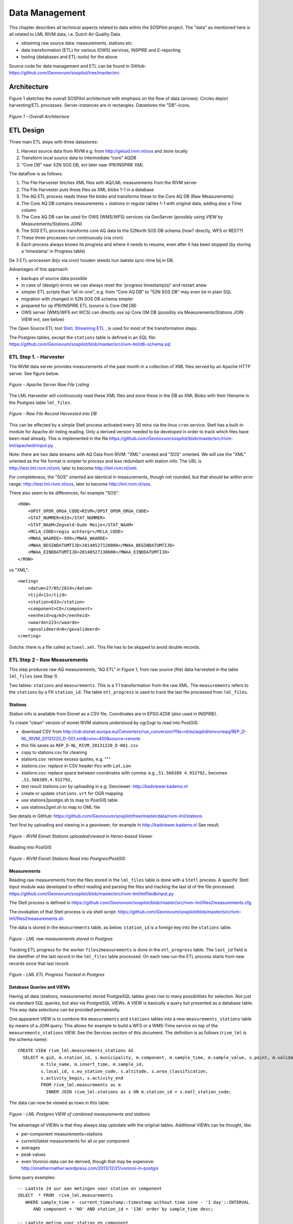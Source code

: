 .. _data:

===============
Data Management
===============

This chapter describes all technical aspects related to data within the SOSPilot project. The "data"
as mentioned here is all related to LML RIVM data, i.e. Dutch Air Quality Data.

* obtaining raw source data: measurements, stations etc.
* data transformation (ETL) for various (OWS) services, INSPIRE and E-reporting
* tooling (databases and ETL-tools) for the above

Source code for data management and ETL can be found in GitHub: https://github.com/Geonovum/sospilot/tree/master/src

Architecture
============

Figure 1 sketches the overall SOSPilot architecture with emphasis on the flow of data (arrows).
Circles depict harvesting/ETL processes. Server-instances are in rectangles. Datastores
the "DB"-icons.

.. figure:: _static/sospilot-arch1.jpg
   :align: center

   *Figure 1 - Overall Architecture*


ETL Design
==========

Three main ETL steps with three datastores:

#. Harvest source data from RIVM e.g. from  http://geluid.rivm.nl/sos and store locally
#. Transform local source data to intermediate “core” AQDB
#. “Core DB” naar 52N SOS DB, evt later naar IPR/INSPIRE XML


The dataflow is as follows:

#. The File Harvester fetches XML files with AQ/LML measurements from the RIVM server
#. The File Harvester puts these files as XML blobs 1-1 in a database
#. The AQ ETL process reads these file blobs and transforms these to the Core AQ DB (Raw Measurements)
#. The Core AQ DB contains measurements + stations in regular tables 1-1 with original data, adding also a Time column
#. The Core AQ DB can be used for OWS (WMS/WFS) services via GeoServer (possibly using VIEW by Measurements/Stations JOIN)
#. The SOS ETL process transforms core AQ data to the 52North SOS DB schema (how? directly, WFS or REST?)
#. These three processes run continuously (via cron)
#. Each process always knows its progress and where it needs to resume, even after it has been stopped (by storing a 'timestamp' in Progress table)


De 3 ETL-processen (bijv via cron) houden steeds hun laatste sync-time bij in DB.

Advantages of this approach:

* backups of source data possible
* in case of (design) errors we can always reset the 'progress timestamp(s)' and restart anew
* simpler ETL scripts than “all-in-one", e.g. from “Core AQ DB” to "52N SOS DB" may even be in plain SQL
* migration with changed in 52N SOS DB schema simpler
* prepared for op IPR/INSPIRE ETL (source is Core OM DB)
* OWS server (WMS/WFS evt WCS) can directly use op Core OM DB (possibly via Measurements/Stations JOIN VIEW evt, see below)

The Open Source ETL tool `Stetl, Streaming ETL <http://www.stetl.org>`_  , is used for most of the transformation steps.

The Postgres tables, except the ``stations`` table is defined in an SQL file:
https://github.com/Geonovum/sospilot/blob/master/src/rivm-lml/db-schema.sql

ETL Step 1. - Harvester
-----------------------

The RIVM data server provides measurements of the past month in a collection
of XML files served by an Apache HTTP server. See figure below.

.. figure:: _static/lml-raw-file-listing-xml.jpg
   :align: center

   *Figure - Apache Server Raw File Listing*

The LML Harvester will continuously read these XML files and store
these in the DB as XML Blobs with their filename in the Postgres
table ``lml_files``.

.. figure:: _static/lml-raw-file-record-xml.jpg
   :align: center

   *Figure - Raw File Record Harvested into DB*

This can be effected by a simple Stetl process activated every 30 mins via the linux
``cron`` service. Stetl has a built-in module for Apache dir listing reading.
Only a derived version needed to be developed in order to track which files have been
read already. This is implemented in the file https://github.com/Geonovum/sospilot/blob/master/src/rivm-lml/apachedirinput.py.

Note: there are two data streams with AQ Data from RIVM: "XML" oriented and "SOS" oriented. We will use the "XML" oriented
as the file format is simpler to process and less redundant with station info. The URL is
http://test.lml.rivm.nl/xml, later to become http://lml.rivm.nl/xml.

For completeness, the "SOS" oriented are identical
in measurements, though not rounded, but that should be within error range:
http://test.lml.rivm.nl/sos, later to become http://lml.rivm.nl/sos.

There also seem to be differences, for example "SOS": ::

    <ROW>
        <OPST_OPDR_ORGA_CODE>RIVM</OPST_OPDR_ORGA_CODE>
        <STAT_NUMMER>633</STAT_NUMMER>
        <STAT_NAAM>Zegveld-Oude Meije</STAT_NAAM>
        <MCLA_CODE>regio achtergr</MCLA_CODE>
        <MWAA_WAARDE>-999</MWAA_WAARDE>
        <MWAA_BEGINDATUMTIJD>20140527120000</MWAA_BEGINDATUMTIJD>
        <MWAA_EINDDATUMTIJD>20140527130000</MWAA_EINDDATUMTIJD>
    </ROW>

vs "XML": ::

    <meting>
        <datum>27/05/2014</datum>
        <tijd>13</tijd>
        <station>633</station>
        <component>CO</component>
        <eenheid>ug/m3</eenheid>
        <waarde>223</waarde>
        <gevalideerd>0</gevalideerd>
    </meting>

Gotcha: there is a file called ``actueel.xml``. This file has to be skipped to avoid double records.

ETL Step 2 - Raw Measurements
-----------------------------

This step produces raw AQ measurements, "AQ ETL" in Figure 1, from raw source (file) data harvested
in the table ``lml_files`` (see Step 1).

Two tables: ``stations`` and ``measurements``. This is a 1:1 transformation from the raw XML.
The ``measurements`` refers to the ``stations`` by a FK ``station_id``. The table ``etl_progress`` is
used to track the last file processed from ``lml_files``.

Stations
~~~~~~~~

Station info is available from Eionet as a CSV file. Coordinates are in EPSG:4258 (also used in INSPIRE).

To create "clean" version of eionet RIVM stations understood by ogr2ogr to read into PostGIS:

* download CSV from http://cdr.eionet.europa.eu/Converters/run_conversion?file=nl/eu/aqd/d/envurreqq/REP_D-NL_RIVM_20131220_D-001.xml&conv=450&source=remote
* this file saves as ``REP_D-NL_RIVM_20131220_D-001.csv``
* copy to stations.csv for cleaning
* stations.csv: remove excess quotes, e.g. """
* stations.csv: replace in CSV header ``Pos`` with ``Lat,Lon``
* stations.csv: replace space between coordinates with comma: e.g ``,51.566389 4.932792,`` becomes ``,51.566389,4.932792,``
* test result stations.csv by uploading in e.g. Geoviewer: http://kadviewer.kademo.nl
* create or update ``stations.vrt`` for OGR mapping
* use stations2postgis.sh to map to PostGIS table
* use stations2gml.sh to map to GML file

See details in GitHub: https://github.com/Geonovum/sospilot/tree/master/data/rivm-lml/stations

Test first by uploading and viewing in a  geoviewer, for example in http://kadviewer.kademo.nl
See result.

.. figure:: _static/rivm-eionet-stations.jpg
   :align: center

   *Figure - RIVM Eionet Stations uploaded/viewed in Heron-based Viewer*

Reading into PostGIS

.. figure:: _static/stations-postgis.jpg
   :align: center

   *Figure - RIVM Eionet Stations Read into Postgres/PostGIS*

Measurements
~~~~~~~~~~~~

Reading raw measurements from the files stored in the ``lml_files`` table is done with a ``Stetl``
process. A specific Stetl Input module was developed to effect reading and parsing the files
and tracking the last id of the file processed.
https://github.com/Geonovum/sospilot/blob/master/src/rivm-lml/lmlfiledbinput.py

The Stetl process is defined in
https://github.com/Geonovum/sospilot/blob/master/src/rivm-lml/files2measurements.cfg

The invokation of that Stetl process is via shell script:
https://github.com/Geonovum/sospilot/blob/master/src/rivm-lml/files2measurements.sh

The data is stored in the ``measurements`` table, as below. ``station_id`` is a foreign key
into the ``stations`` table.

.. figure:: _static/lml-measurements-records.jpg
   :align: center

   *Figure - LML raw measurements stored in Postgres*

Tracking ETL progress for the worker ``files2measurements`` is done in the ``etl_progress`` table.
The ``last_id`` field is the identifier of the last record in the ``lml_files`` table
processed. On each new run the ETL process starts from new records since that last record.

.. figure:: _static/lml-etl-progress-records.jpg
   :align: center

   *Figure - LML ETL Progress Tracked in Postgres*

Database Queries and VIEWs
~~~~~~~~~~~~~~~~~~~~~~~~~~

Having all data (stations, measurements) stored PostgreSQL tables gives rise to many possibilities
for selection. Not just via standard SQL queries, but also via PostgreSQL VIEWs. A VIEW is basically
a query but presented as a database table. This way data selections can be provided permanently.

One appearent VIEW is to combine the ``measurements`` and ``stations`` tables into a new ``measurements_stations``
table by means of a JOIN query. This allows for example to build a WFS or a WMS-Time service on top of the
``measurements_stations`` VIEW. See the Services section of this document.
The definition is as follows (``rivm_lml`` is the schema name): ::

    CREATE VIEW rivm_lml.measurements_stations AS
      SELECT m.gid, m.station_id, s.municipality, m.component, m.sample_time, m.sample_value, s.point, m.validated,
             m.file_name, m.insert_time, m.sample_id,
             s.local_id, s.eu_station_code, s.altitude, s.area_classification,
             s.activity_begin, s.activity_end
             FROM rivm_lml.measurements as m
               INNER JOIN rivm_lml.stations as s ON m.station_id = s.natl_station_code;

The data can now be viewed as rows in this table:


.. figure:: _static/lml-measurements-stations-records.jpg
   :align: center

   *Figure - LML Postgres VIEW of combined measurements and stations*

The advantage of VIEWs is that they always stay uptodate with the original tables.
Additional VIEWs can be thought, like:

* per-component measurements+stations
* current/latest measurements for all or per component
* averages
* peak values
* even Voronoi-data can be derived, though that may be expensive: http://smathermather.wordpress.com/2013/12/21/voronoi-in-postgis

Some query examples: ::

    -- Laatste 24 uur aan metingen voor station en component
    SELECT  * FROM  rivm_lml.measurements
       WHERE sample_time >  current_timestamp::timestamp without time zone - '1 day'::INTERVAL
          AND component = 'NO' AND station_id = '136' order by sample_time desc;

    -- Laatste meting voor station en component
     SELECT  * FROM  rivm_lml.measurements
       WHERE sample_time >  current_timestamp::timestamp without time zone - '1 day'::INTERVAL
          AND component = 'NO' AND station_id = '136' order by sample_time desc limit 1;

    -- last measured sample value per station for component
    SELECT DISTINCT ON (station_id)  station_id, municipality, gid, sample_time , sample_value
         FROM rivm_lml.measurements_stations WHERE component = 'SO2' ORDER BY station_id, gid DESC;

More VIEWs. There is an endless possibility in VIEWs. Below are VIEWs that provide a per-component table
with the last measured value at each station. ::

    DROP VIEW IF EXISTS rivm_lml.v_last_measurements_CO;
    CREATE VIEW rivm_lml.v_last_measurements_CO AS
      SELECT DISTINCT ON (station_id) station_id,
        municipality, gid, sample_time, sample_value, point, validated, sample_id
      FROM rivm_lml.measurements_stations WHERE component = 'CO' ORDER BY station_id, gid DESC;

    DROP VIEW IF EXISTS rivm_lml.v_last_measurements_NH3;
    CREATE VIEW rivm_lml.v_last_measurements_NH3 AS
      SELECT DISTINCT ON (station_id) station_id,
        municipality, gid, sample_time, sample_value, point, validated, sample_id
      FROM rivm_lml.measurements_stations WHERE component = 'NH3' ORDER BY station_id, gid DESC;

    DROP VIEW IF EXISTS rivm_lml.v_last_measurements_NO;
    CREATE VIEW rivm_lml.v_last_measurements_NO AS
      SELECT DISTINCT ON (station_id) station_id,
        municipality, gid, sample_time, sample_value, point, validated, sample_id
      FROM rivm_lml.measurements_stations WHERE component = 'NO' ORDER BY station_id, gid DESC;

    DROP VIEW IF EXISTS rivm_lml.v_last_measurements_NO2;
    CREATE VIEW rivm_lml.v_last_measurements_NO2 AS
      SELECT DISTINCT ON (station_id) station_id,
        municipality, gid, sample_time, sample_value, point, validated, sample_id
      FROM rivm_lml.measurements_stations WHERE component = 'NO2' ORDER BY station_id, gid DESC;

    DROP VIEW IF EXISTS rivm_lml.v_last_measurements_O3;
    CREATE VIEW rivm_lml.v_last_measurements_O3 AS
      SELECT DISTINCT ON (station_id) station_id,
        municipality, gid, sample_time, sample_value, point, validated, sample_id
      FROM rivm_lml.measurements_stations WHERE component = 'O3' ORDER BY station_id, gid DESC;

    -- DROP VIEW IF EXISTS rivm_lml.v_last_measurements_PM2_5;
    -- CREATE VIEW rivm_lml.v_last_measurements_PM2_5 AS
    --   SELECT DISTINCT ON (station_id) station_id,
    --     municipality, gid, sample_time, sample_value, point, validated, sample_id
    --   FROM rivm_lml.measurements_stations WHERE component = 'PM2_5' ORDER BY station_id, gid DESC;

    DROP VIEW IF EXISTS rivm_lml.v_last_measurements_PM10;
    CREATE VIEW rivm_lml.v_last_measurements_PM10 AS
      SELECT DISTINCT ON (station_id) station_id,
        municipality, gid, sample_time, sample_value, point, validated, sample_id
      FROM rivm_lml.measurements_stations WHERE component = 'PM10' ORDER BY station_id, gid DESC;

    DROP VIEW IF EXISTS rivm_lml.v_last_measurements_SO2;
    CREATE VIEW rivm_lml.v_last_measurements_SO2 AS
      SELECT DISTINCT ON (station_id) station_id,
        municipality, gid, sample_time, sample_value, point, validated, sample_id
      FROM rivm_lml.measurements_stations WHERE component = 'SO2' ORDER BY station_id, gid DESC;

Data from these VIEWs can now be viewed as rows in this table:

.. figure:: _static/lml-v-last-measurements-o3-records.jpg
   :align: center

   *Figure - LML Postgres VIEW of last measured values at each station for Ozone*

These VIEWs can readily applied for WMS with legenda's like here:
http://www.eea.europa.eu/data-and-maps/figures/rural-concentration-map-of-the-ozone-indicator-aot40-for-crops-year-3


ETL Step 3 - SOS ready Data
---------------------------

In this step the Raw Measurements data (see Step 2) is transformed to "SOS Ready Data",
i.e. data that can be handled by the 52North SOS server. Three options:

#. direct transform into the SOS database of the 52N SOS server
#. via "SOS Transactions" i.e. publishing via SOS-protocol (ala WFS-T)
#. via REST

Discussion:

#. Direct publication into the SOS DB (39 tables!) seems to be cumbersome and error prone and not future-proof
#. via "SOS Transactions" is an option
#. Using the REST-API seems the quickest/most efficient way to go, but the status of the REST implementation is unsure.

To clean DB: reinstall PG schema and remove ``/var/www/sensors.geonovum.nl/webapps/sos/cache.tmp``.

SOS Transaction
~~~~~~~~~~~~~~~

A small PoC using the available requests and sensor ML as example is quite promising.
Created JSON ``insert-sensor`` and ``insert-observation`` requests and executed these
in the Admin SOS webclient. Each Sensor denotes a single station with Input just "Air" and one
Output for each chemical Component (here O3, MO, NO2, PM10). These files can serve as templates
for the ETL. The ``insert-sensor`` needs to be done once per Station. The ``insert-observation``
per measurement, though we may consider using an ``insert-result-template`` and then ``insert-result`` for efficiency.

See the images below.

.. figure:: _static/sos-insert-sensor-req-rsp.jpg
   :align: center

   *Figure - Inserting a Station as sensor definition using SOS via 52N SOS Admin webclient*

And the observation insert below.


.. figure:: _static/sos-insert-observation-req-rsp.jpg
   :align: center

   *Figure - Inserting a single measured value (O3) as an Observation as using SOS via 52N SOS Admin webclient*


REST API
~~~~~~~~

Documentation REST API: http://52north.org/files/sensorweb/docs/sos/restful/restful_sos_documentation.pdf

REST root URL: http://sensors.geonovum.nl/sos/service/rest

From the documentation the mapping seems to make sense as follows:

* ``sensor-create``  - to create new sensor resources --> map from ``stations`` table
* ``observation-create``  - to create observation resources --> map from ``measurements`` table

Design:

* use Stetl: input Postgres Query, output SOS-REST module
* similar to ETL step 2
* track progress in ``etl_progress`` table
* new Stetl output, similar to WFS-T and deegree-publisher
* use Python XML templates for the requests
* problem: make SML, Sensor per Station, or Sensor per Station-Component ?



